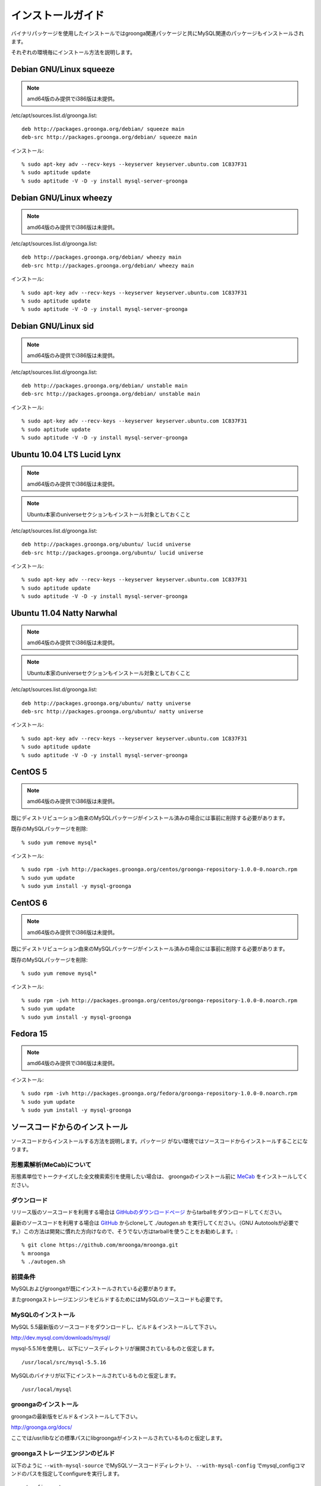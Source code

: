 .. highlightlang:: none

インストールガイド
==================

バイナリパッケージを使用したインストールではgroonga関連パッケージと共にMySQL関連のパッケージもインストールされます。

それぞれの環境毎にインストール方法を説明します。

Debian GNU/Linux squeeze
------------------------

.. note::

   amd64版のみ提供でi386版は未提供。

/etc/apt/sources.list.d/groonga.list::

  deb http://packages.groonga.org/debian/ squeeze main
  deb-src http://packages.groonga.org/debian/ squeeze main

インストール::

  % sudo apt-key adv --recv-keys --keyserver keyserver.ubuntu.com 1C837F31
  % sudo aptitude update
  % sudo aptitude -V -D -y install mysql-server-groonga

Debian GNU/Linux wheezy
-----------------------

.. note::

   amd64版のみ提供でi386版は未提供。

/etc/apt/sources.list.d/groonga.list::

  deb http://packages.groonga.org/debian/ wheezy main
  deb-src http://packages.groonga.org/debian/ wheezy main

インストール::

  % sudo apt-key adv --recv-keys --keyserver keyserver.ubuntu.com 1C837F31
  % sudo aptitude update
  % sudo aptitude -V -D -y install mysql-server-groonga

Debian GNU/Linux sid
--------------------

.. note::

   amd64版のみ提供でi386版は未提供。

/etc/apt/sources.list.d/groonga.list::

  deb http://packages.groonga.org/debian/ unstable main
  deb-src http://packages.groonga.org/debian/ unstable main

インストール::

  % sudo apt-key adv --recv-keys --keyserver keyserver.ubuntu.com 1C837F31
  % sudo aptitude update
  % sudo aptitude -V -D -y install mysql-server-groonga

Ubuntu 10.04 LTS Lucid Lynx
---------------------------

.. note::

   amd64版のみ提供でi386版は未提供。

.. note::

   Ubuntu本家のuniverseセクションもインストール対象としておくこと

/etc/apt/sources.list.d/groonga.list::

  deb http://packages.groonga.org/ubuntu/ lucid universe
  deb-src http://packages.groonga.org/ubuntu/ lucid universe

インストール::

  % sudo apt-key adv --recv-keys --keyserver keyserver.ubuntu.com 1C837F31
  % sudo aptitude update
  % sudo aptitude -V -D -y install mysql-server-groonga

Ubuntu 11.04 Natty Narwhal
--------------------------

.. note::

   amd64版のみ提供でi386版は未提供。

.. note::

   Ubuntu本家のuniverseセクションもインストール対象としておくこと

/etc/apt/sources.list.d/groonga.list::

  deb http://packages.groonga.org/ubuntu/ natty universe
  deb-src http://packages.groonga.org/ubuntu/ natty universe

インストール::

  % sudo apt-key adv --recv-keys --keyserver keyserver.ubuntu.com 1C837F31
  % sudo aptitude update
  % sudo aptitude -V -D -y install mysql-server-groonga

CentOS 5
--------

.. note::

   amd64版のみ提供でi386版は未提供。

既にディストリビューション由来のMySQLパッケージがインストール済みの場合には事前に削除する必要があります。

既存のMySQLパッケージを削除::

  % sudo yum remove mysql*

インストール::

  % sudo rpm -ivh http://packages.groonga.org/centos/groonga-repository-1.0.0-0.noarch.rpm
  % sudo yum update
  % sudo yum install -y mysql-groonga

CentOS 6
--------

.. note::

   amd64版のみ提供でi386版は未提供。

既にディストリビューション由来のMySQLパッケージがインストール済みの場合には事前に削除する必要があります。

既存のMySQLパッケージを削除::

  % sudo yum remove mysql*

インストール::

  % sudo rpm -ivh http://packages.groonga.org/centos/groonga-repository-1.0.0-0.noarch.rpm
  % sudo yum update
  % sudo yum install -y mysql-groonga

Fedora 15
---------

.. note::

   amd64版のみ提供でi386版は未提供。

インストール::

  % sudo rpm -ivh http://packages.groonga.org/fedora/groonga-repository-1.0.0-0.noarch.rpm
  % sudo yum update
  % sudo yum install -y mysql-groonga

ソースコードからのインストール
------------------------------

ソースコードからインストールする方法を説明します。パッケージ
がない環境ではソースコードからインストールすることになります。

形態素解析(MeCab)について
+++++++++++++++++++++++++

形態素単位でトークナイズした全文検索索引を使用したい場合は、
groongaのインストール前に `MeCab <http://mecab.sourceforge.net/>`_
をインストールしてください。

ダウンロード
++++++++++++

リリース版のソースコードを利用する場合は `GitHubのダウンロードページ <http://github.com/mroonga/mroonga/downloads>`_ からtarballをダウンロードしてください。

最新のソースコードを利用する場合は `GitHub <https://github.com/mroonga/mroonga/>`_ からcloneして `./autogen.sh` を実行してください。（GNU Autotoolsが必要です。）この方法は開発に慣れた方向けなので、そうでない方はtarballを使うことをお勧めします。::

 % git clone https://github.com/mroonga/mroonga.git
 % mroonga
 % ./autogen.sh

前提条件
++++++++

MySQLおよびgroongaが既にインストールされている必要があります。

またgroongaストレージエンジンをビルドするためにはMySQLのソースコードも必要です。

MySQLのインストール
+++++++++++++++++++

MySQL 5.5最新版のソースコードをダウンロードし、ビルド＆インストールして下さい。

http://dev.mysql.com/downloads/mysql/

mysql-5.5.16を使用し、以下にソースディレクトリが展開されているものと仮定します。 ::

 /usr/local/src/mysql-5.5.16

MySQLのバイナリが以下にインストールされているものと仮定します。 ::

 /usr/local/mysql

groongaのインストール
+++++++++++++++++++++

groongaの最新版をビルド＆インストールして下さい。

http://groonga.org/docs/

ここでは/usr/libなどの標準パスにlibgroongaがインストールされているものと仮定します。

groongaストレージエンジンのビルド
+++++++++++++++++++++++++++++++++

以下のように ``--with-mysql-source`` でMySQLソースコードディレクトリ、 ``--with-mysql-config`` でmysql_configコマンドのパスを指定してconfigureを実行します。 ::

 ./configure \
   --with-mysql-source=/usr/local/src/mysql-5.5.16 \
   --with-mysql-config=/usr/local/mysql/bin/mysql_config

groongaを/usr/libなど標準のパス以外にインストールした場合はPKG_CONFIG_PATHを指定する必要があります。例えば、ｰｰprefix=$HOME/localでgroongaをインストールした場合は以下のようにします。::

 ./configure \
   PKG_CONFIG_PATH=$HOME/local/lib/pkgconfig \
   --with-mysql-source=/usr/local/src/mysql-5.5.16 \
   --with-mysql-config=/usr/local/mysql/bin/mysql_config

その後、"make"を実行します。 ::

 make

groongaストレージエンジンのインストール
+++++++++++++++++++++++++++++++++++++++

"make install"を実行するとMySQLのプラグイン用ディレクトリにha_groonga.soが配置されます。 ::

 make install

その後、mysqldを起動し、mysqlクライアントで接続して"INSTALL PLUGIN"コマンドでインストールします。 ::

 mysql> INSTALL PLUGIN groonga SONAME 'ha_groonga.so';

以下のように"SHOW ENGINES"コマンドで"groonga"が表示されればgroongaストレージエンジンのインストールは完了です。 ::

 mysql> SHOW ENGINES;
 +------------+---------+------------------------------------------------------------+--------------+------+------------+
 | Engine     | Support | Comment                                                    | Transactions | XA   | Savepoints |
 +------------+---------+------------------------------------------------------------+--------------+------+------------+
 | groonga    | YES     | Fulltext search, column base                               | NO           | NO   | NO         |
 | MRG_MYISAM | YES     | Collection of identical MyISAM tables                      | NO           | NO   | NO         |
 | CSV        | YES     | CSV storage engine                                         | NO           | NO   | NO         |
 | MyISAM     | DEFAULT | Default engine as of MySQL 3.23 with great performance     | NO           | NO   | NO         |
 | InnoDB     | YES     | Supports transactions, row-level locking, and foreign keys | YES          | YES  | YES        |
 | MEMORY     | YES     | Hash based, stored in memory, useful for temporary tables  | NO           | NO   | NO         |
 +------------+---------+------------------------------------------------------------+--------------+------+------------+
 6 rows in set (0.00 sec)

続いてUDF(ユーザ定義関数)をインストールします。

INSERTを行った際にgroongaにより割当てられるレコードIDを取得するためのlast_insert_grn_id関数をインストールします。

以下のようにCREATE FUNCTIONを実行します。 ::

 mysql> CREATE FUNCTION last_insert_grn_id RETURNS INTEGER soname 'ha_groonga.so';
